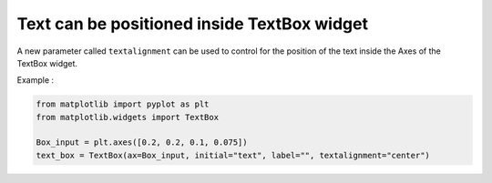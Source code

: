 Text can be positioned inside TextBox widget
---------------------

A new parameter called ``textalignment`` can be used to control for the position of the text inside the Axes of the TextBox widget.

Example :

.. code-block::

  from matplotlib import pyplot as plt
  from matplotlib.widgets import TextBox

  Box_input = plt.axes([0.2, 0.2, 0.1, 0.075])
  text_box = TextBox(ax=Box_input, initial="text", label="", textalignment="center")


